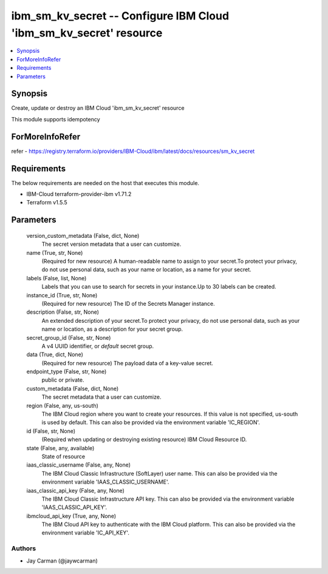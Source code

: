 
ibm_sm_kv_secret -- Configure IBM Cloud 'ibm_sm_kv_secret' resource
===================================================================

.. contents::
   :local:
   :depth: 1


Synopsis
--------

Create, update or destroy an IBM Cloud 'ibm_sm_kv_secret' resource

This module supports idempotency


ForMoreInfoRefer
----------------
refer - https://registry.terraform.io/providers/IBM-Cloud/ibm/latest/docs/resources/sm_kv_secret

Requirements
------------
The below requirements are needed on the host that executes this module.

- IBM-Cloud terraform-provider-ibm v1.71.2
- Terraform v1.5.5



Parameters
----------

  version_custom_metadata (False, dict, None)
    The secret version metadata that a user can customize.


  name (True, str, None)
    (Required for new resource) A human-readable name to assign to your secret.To protect your privacy, do not use personal data, such as your name or location, as a name for your secret.


  labels (False, list, None)
    Labels that you can use to search for secrets in your instance.Up to 30 labels can be created.


  instance_id (True, str, None)
    (Required for new resource) The ID of the Secrets Manager instance.


  description (False, str, None)
    An extended description of your secret.To protect your privacy, do not use personal data, such as your name or location, as a description for your secret group.


  secret_group_id (False, str, None)
    A v4 UUID identifier, or `default` secret group.


  data (True, dict, None)
    (Required for new resource) The payload data of a key-value secret.


  endpoint_type (False, str, None)
    public or private.


  custom_metadata (False, dict, None)
    The secret metadata that a user can customize.


  region (False, any, us-south)
    The IBM Cloud region where you want to create your resources. If this value is not specified, us-south is used by default. This can also be provided via the environment variable 'IC_REGION'.


  id (False, str, None)
    (Required when updating or destroying existing resource) IBM Cloud Resource ID.


  state (False, any, available)
    State of resource


  iaas_classic_username (False, any, None)
    The IBM Cloud Classic Infrastructure (SoftLayer) user name. This can also be provided via the environment variable 'IAAS_CLASSIC_USERNAME'.


  iaas_classic_api_key (False, any, None)
    The IBM Cloud Classic Infrastructure API key. This can also be provided via the environment variable 'IAAS_CLASSIC_API_KEY'.


  ibmcloud_api_key (True, any, None)
    The IBM Cloud API key to authenticate with the IBM Cloud platform. This can also be provided via the environment variable 'IC_API_KEY'.













Authors
~~~~~~~

- Jay Carman (@jaywcarman)

